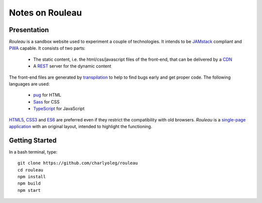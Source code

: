 ================
Notes on Rouleau
================


Presentation
============

*Rouleau* is a sandbox website used to experiment a couple of technologies. It intends to be JAMstack_ compliant and PWA_ capable. It consists of two parts:

  - The static content, i.e. the html/css/javascript files of the front-end, that can be delivered by a CDN_
  - A REST_ server for the dynamic content

The front-end files are generated by transpilation_ to help to find bugs early and get proper code. The following languages are used:

  - pug_ for HTML
  - Sass_ for CSS
  - TypeScript_ for JavaScript

HTML5_, CSS3_ and ES6_ are preferred even if they restrict the compatibility with old browsers. *Rouleau* is a `single-page application`_ with an original layout, intended to highlight the functioning.

.. _JAMstack : https://jamstack.org/
.. _PWA : https://en.wikipedia.org/wiki/Progressive_web_applications
.. _CDN : https://en.wikipedia.org/wiki/Content_delivery_network
.. _transpilation : https://en.wikipedia.org/wiki/Source-to-source_compiler
.. _REST : https://swagger.io/specification/
.. _pug : https://pugjs.org
.. _Sass : https://sass-lang.com/
.. _TypeScript : https://www.typescriptlang.org/
.. _HTML5 : https://www.w3.org/TR/html5/
.. _CSS3 : https://developer.mozilla.org/en-US/docs/Web/CSS/CSS3
.. _ES6 : http://es6-features.org
.. _`single-page application` : https://en.wikipedia.org/wiki/Single-page_application


Getting Started
===============

In a bash terminal, type::

  git clone https://github.com/charlyoleg/rouleau
  cd rouleau
  npm install
  npm build
  npm start


